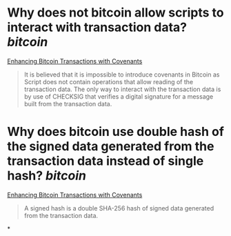 * Why does not bitcoin allow scripts to interact with transaction data? [[bitcoin]]
[[https://fc17.ifca.ai/bitcoin/papers/bitcoin17-final28.pdf][Enhancing Bitcoin Transactions with Covenants]]
#+BEGIN_QUOTE
It is believed that it is impossible to introduce covenants in Bitcoin as Script does not contain operations that allow reading of the transaction data. The only way to interact with the transaction data is by use of CHECKSIG that verifies a digital signature for a message built from the transaction data.
#+END_QUOTE
* Why does bitcoin use double hash of the signed data generated from the transaction data instead of single hash? [[bitcoin]]
[[https://fc17.ifca.ai/bitcoin/papers/bitcoin17-final28.pdf][Enhancing Bitcoin Transactions with Covenants]]
#+BEGIN_QUOTE
A signed hash is a double SHA-256 hash of signed data generated from the transaction data. 
#+END_QUOTE
*